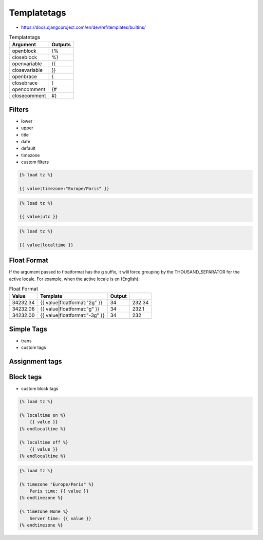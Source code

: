 Templatetags
============
* https://docs.djangoproject.com/en/dev/ref/templates/builtins/

.. csv-table:: Templatetags
    :header: Argument, Outputs

    openblock	    , {%
    closeblock	    , %}
    openvariable	, {{
    closevariable	, }}
    openbrace	    , {
    closebrace	    , }
    opencomment	    , {#
    closecomment	, #}



Filters
-------
* lower
* upper
* title
* date
* default
* timezone
* custom filters

.. code-block:: django

    {% load tz %}

    {{ value|timezone:"Europe/Paris" }}

.. code-block:: django

    {% load tz %}

    {{ value|utc }}

.. code-block:: django

    {% load tz %}

    {{ value|localtime }}


Float Format
------------
If the argument passed to floatformat has the g suffix, it will force grouping by the THOUSAND_SEPARATOR for the active locale. For example, when the active locale is en (English):

.. csv-table:: Float Format
    :header: Value, Template, Output

    34232.34, {{ value|floatformat:"2g" }}, 34,232.34
    34232.06, {{ value|floatformat:"g" }}, 34,232.1
    34232.00, {{ value|floatformat:"-3g" }}, 34,232


Simple Tags
-----------
* trans
* custom tags


Assignment tags
---------------



Block tags
----------
* custom block tags

.. code-block:: django

    {% load tz %}

    {% localtime on %}
        {{ value }}
    {% endlocaltime %}

    {% localtime off %}
        {{ value }}
    {% endlocaltime %}

.. code-block:: django

    {% load tz %}

    {% timezone "Europe/Paris" %}
        Paris time: {{ value }}
    {% endtimezone %}

    {% timezone None %}
        Server time: {{ value }}
    {% endtimezone %}
